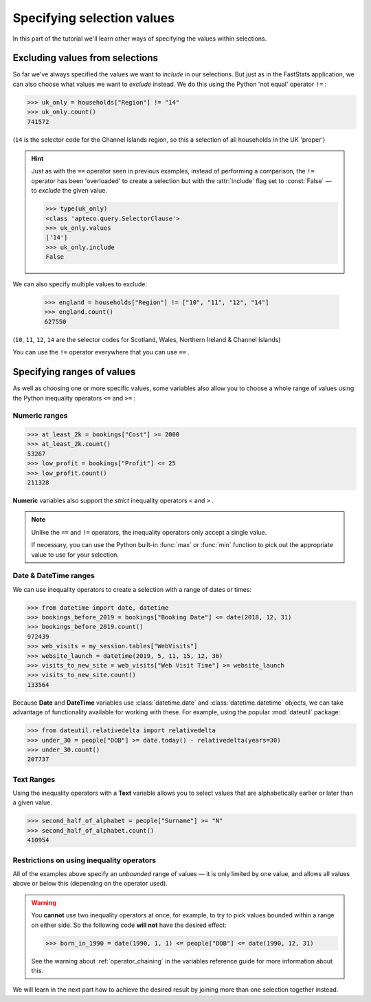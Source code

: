 *******************************
  Specifying selection values
*******************************

In this part of the tutorial we'll learn
other ways of specifying the values within selections.

Excluding values from selections
================================

So far we've always specified the values we want to *include* in our selections.
But just as in the FastStats application,
we can also choose what values we want to *exclude* instead.
We do this using the Python 'not equal' operator ``!=`` :

.. code-block:: python

    >>> uk_only = households["Region"] != "14"
    >>> uk_only.count()
    741572

(``14`` is the selector code for the Channel Islands region,
so this a selection of all households in the UK 'proper')

.. hint::

    Just as with the ``==`` operator seen in previous examples,
    instead of performing a comparison,
    the ``!=`` operator has been 'overloaded' to create a selection
    but with the :attr:`include` flag set to :const:`False`
    — to *exclude* the given value.

    .. code-block:: python

        >>> type(uk_only)
        <class 'apteco.query.SelectorClause'>
        >>> uk_only.values
        ['14']
        >>> uk_only.include
        False

We can also specify multiple values to exclude:

    >>> england = households["Region"] != ["10", "11", "12", "14"]
    >>> england.count()
    627550

(``10``, ``11``, ``12``, ``14`` are the selector codes for
Scotland, Wales, Northern Ireland & Channel Islands)

You can use the ``!=`` operator everywhere that you can use ``==`` .

Specifying ranges of values
===========================

As well as choosing one or more specific values,
some variables also allow you to choose a whole range of values
using the Python inequality operators ``<=`` and ``>=`` :

Numeric ranges
--------------

.. code-block:: python

    >>> at_least_2k = bookings["Cost"] >= 2000
    >>> at_least_2k.count()
    53267
    >>> low_profit = bookings["Profit"] <= 25
    >>> low_profit.count()
    211328

**Numeric** variables also support the *strict* inequality operators
``<`` and ``>`` .

.. note::

    Unlike the ``==`` and ``!=`` operators,
    the inequality operators only accept a single value.

    If necessary, you can use the Python built-in :func:`max` or :func:`min` function
    to pick out the appropriate value to use for your selection.

Date & DateTime ranges
----------------------

We can use inequality operators to create a selection with a range of dates or times:

.. code-block:: python

    >>> from datetime import date, datetime
    >>> bookings_before_2019 = bookings["Booking Date"] <= date(2018, 12, 31)
    >>> bookings_before_2019.count()
    972439
    >>> web_visits = my_session.tables["WebVisits"]
    >>> website_launch = datetime(2019, 5, 11, 15, 12, 36)
    >>> visits_to_new_site = web_visits["Web Visit Time"] >= website_launch
    >>> visits_to_new_site.count()
    133564

Because **Date** and **DateTime** variables use
:class:`datetime.date` and :class:`datetime.datetime` objects,
we can take advantage of functionality available for working with these.
For example, using the popular :mod:`dateutil` package:

.. code-block:: python

    >>> from dateutil.relativedelta import relativedelta
    >>> under_30 = people["DOB"] >= date.today() - relativedelta(years=30)
    >>> under_30.count()
    207737

Text Ranges
-----------

Using the inequality operators with a **Text** variable
allows you to select values that are alphabetically earlier or later than a given value.

.. code-block:: python

    >>> second_half_of_alphabet = people["Surname"] >= "N"
    >>> second_half_of_alphabet.count()
    410954

Restrictions on using inequality operators
------------------------------------------

All of the examples above specify an *unbounded* range of values
— it is only limited by one value,
and allows all values above or below this (depending on the operator used).

.. warning::
    You **cannot** use two inequality operators at once,
    for example, to try to pick values bounded within a range on either side.
    So the following code **will not** have the desired effect:

    .. code-block:: python

        >>> born_in_1990 = date(1990, 1, 1) <= people["DOB"] <= date(1990, 12, 31)

    See the warning about :ref:`operator_chaining`
    in the variables reference guide for more information about this.

We will learn in the next part how to achieve the desired result
by joining more than one selection together instead.
